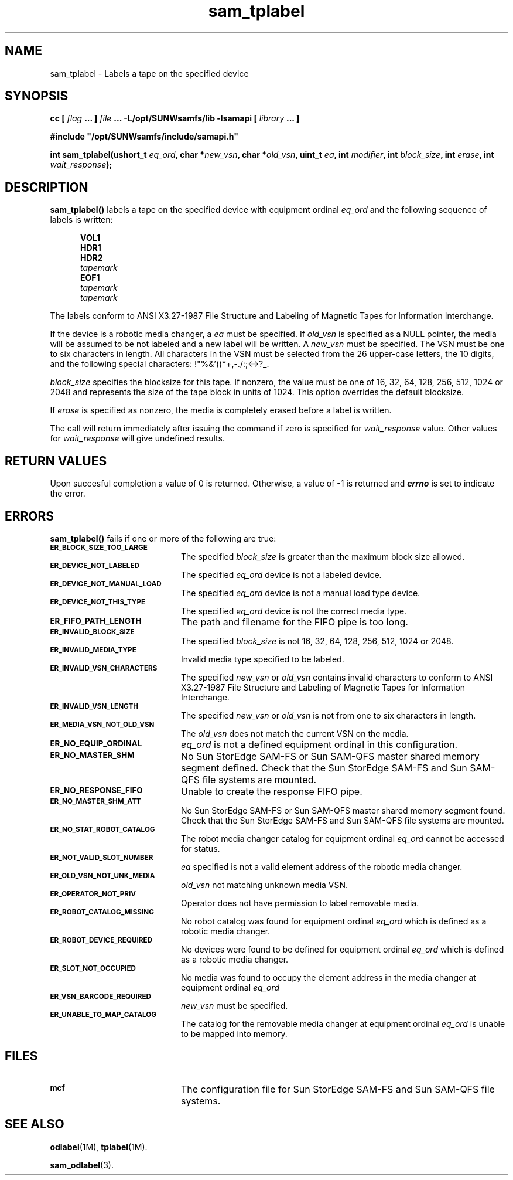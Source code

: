 .\" $Revision: 1.16 $
.ds ]W Sun Microsystems
.\" SAM-QFS_notice_begin
.\"
.\" CDDL HEADER START
.\"
.\" The contents of this file are subject to the terms of the
.\" Common Development and Distribution License (the "License").
.\" You may not use this file except in compliance with the License.
.\"
.\" You can obtain a copy of the license at pkg/OPENSOLARIS.LICENSE
.\" or http://www.opensolaris.org/os/licensing.
.\" See the License for the specific language governing permissions
.\" and limitations under the License.
.\"
.\" When distributing Covered Code, include this CDDL HEADER in each
.\" file and include the License file at pkg/OPENSOLARIS.LICENSE.
.\" If applicable, add the following below this CDDL HEADER, with the
.\" fields enclosed by brackets "[]" replaced with your own identifying
.\" information: Portions Copyright [yyyy] [name of copyright owner]
.\"
.\" CDDL HEADER END
.\"
.\" Copyright 2009 Sun Microsystems, Inc.  All rights reserved.
.\" Use is subject to license terms.
.\"
.\" SAM-QFS_notice_end
.TH sam_tplabel 3 "05 Nov 2001"
.SH NAME
sam_tplabel \- Labels a tape on the specified device
.SH SYNOPSIS
.LP
.BI "cc [ " "flag"
.BI " ... ] " "file"
.BI " ... -L/opt/SUNWsamfs/lib -lsamapi [ " "library" " ... ]"
.LP
.nf
.ft 3
#include "/opt/SUNWsamfs/include/samapi.h"
.ft
.fi
.LP
.BI "int sam_tplabel(ushort_t " "eq_ord" ,
.BI "char *" "new_vsn" ,
.BI "char *" "old_vsn" ,
.BI "uint_t " "ea" ,
.BI "int " "modifier" ,
.BI "int " "block_size" ,
.BI "int " "erase" ,
.BI "int " "wait_response" );
.SH DESCRIPTION
.PP
.B sam_tplabel(\|)
labels a tape on the specified device with equipment ordinal
.I eq_ord
and the following sequence of labels is written:
 
.in +.5i
.nf
\f3VOL1\f1 
\f3HDR1\f1 
\f3HDR2\f1 
\f2tapemark\f1 
\f3EOF1\f1 
\f2tapemark\f1 
\f2tapemark\f1 
.fi
.in -.5i
.LP
The labels conform to ANSI X3.27-1987 File Structure and Labeling of
Magnetic Tapes for Information Interchange.
.LP
If the device is a robotic media
changer, a
.I ea
must be specified.  If
.I old_vsn
is specified as a NULL pointer, the media will be assumed to be not labeled
and a new label will be written.  A
.I new_vsn
must be specified.  The VSN must be one to six characters in length.  All
characters in the VSN must be selected from the 26 upper-case letters, the
10 digits, and the following special characters: !"%&'()*+,-./:;<=>?_.
.PP
.I block_size
specifies the blocksize for this tape.  If nonzero, the value must be one of
16, 32, 64, 128, 256, 512, 1024 or 2048 and represents the size of the tape
block in units of 1024.  This option overrides the default blocksize.
.PP
If
.I erase
is specified as nonzero, the media is completely erased before a label is
written.
.PP
The call will return immediately after issuing the command if
zero is specified for
.I wait_response
value.  Other values for
.I wait_response
will give undefined results.
.SH "RETURN VALUES"
Upon succesful completion a value of 0 is returned.
Otherwise, a value of \-1 is returned and
\f4errno\fP
is set to indicate the error.
.SH ERRORS
.PP
.B sam_tplabel(\|)
fails if one or more of the following are true:
.TP 20
.SB ER_BLOCK_SIZE_TOO_LARGE
The specified
.I block_size
is greater than the maximum block size allowed.
.TP
.SB ER_DEVICE_NOT_LABELED
The specified
.I eq_ord
device is not a labeled device.
.TP
.SB ER_DEVICE_NOT_MANUAL_LOAD
The specified
.I eq_ord
device is not a manual load type device.
.TP
.SB ER_DEVICE_NOT_THIS_TYPE
The specified
.I eq_ord
device is not the correct media type.
.TP
.SB ER_FIFO_PATH_LENGTH
The path and filename for the FIFO pipe is too long.
.TP
.SB ER_INVALID_BLOCK_SIZE
The specified
.I block_size
is not 16, 32, 64, 128, 256, 512, 1024 or 2048.
.TP
.SB ER_INVALID_MEDIA_TYPE
Invalid media type specified to be labeled.
.TP
.SB ER_INVALID_VSN_CHARACTERS
The specified
.I new_vsn
or
.I old_vsn
contains invalid characters to conform to ANSI X3.27-1987 File Structure and
Labeling of Magnetic Tapes for Information Interchange.
.TP
.SB ER_INVALID_VSN_LENGTH
The specified
.I new_vsn
or
.I old_vsn
is not from one to six characters in length.
.TP
.SB ER_MEDIA_VSN_NOT_OLD_VSN
The
.I old_vsn
does not match the current VSN on the media.
.TP
.SB ER_NO_EQUIP_ORDINAL
.I eq_ord
is not a defined equipment ordinal in this configuration.
.TP
.SB ER_NO_MASTER_SHM
No Sun StorEdge \%SAM-FS or Sun \%SAM-QFS master shared memory segment defined.
Check that the Sun StorEdge \%SAM-FS and Sun \%SAM-QFS file systems are mounted.
.TP
.SB ER_NO_RESPONSE_FIFO
Unable to create the response FIFO pipe.
.TP
.SB ER_NO_MASTER_SHM_ATT
No Sun StorEdge \%SAM-FS or Sun \%SAM-QFS master shared memory segment found.
Check that the Sun StorEdge \%SAM-FS and Sun \%SAM-QFS file systems are mounted.
.TP
.SB ER_NO_STAT_ROBOT_CATALOG
The robot media changer catalog for equipment ordinal
.I eq_ord
cannot be accessed for status.
.TP
.SB ER_NOT_VALID_SLOT_NUMBER
.I ea
specified is not a valid element address of the robotic media changer.
.TP
.SB ER_OLD_VSN_NOT_UNK_MEDIA
.I old_vsn
not matching unknown media VSN.
.TP
.SB ER_OPERATOR_NOT_PRIV
Operator does not have permission to label removable media.
.TP
.SB ER_ROBOT_CATALOG_MISSING
No robot catalog was found for equipment ordinal
.I eq_ord
which is defined as a robotic media changer.
.TP
.SB ER_ROBOT_DEVICE_REQUIRED
No devices were found to be defined for equipment ordinal
.I eq_ord
which is defined as a robotic media changer.
.TP
.SB ER_SLOT_NOT_OCCUPIED
No media was found to occupy the element address in the media changer at equipment ordinal
.I eq_ord
.TP
.SB ER_VSN_BARCODE_REQUIRED
.I new_vsn
must be specified. 
.TP
.SB ER_UNABLE_TO_MAP_CATALOG
The catalog for the removable media changer at equipment ordinal
.I eq_ord
is unable to be mapped into memory.
.SH FILES
.TP 20
.SB mcf
The configuration file for Sun StorEdge \%SAM-FS and Sun \%SAM-QFS file systems.
.SH SEE ALSO
.BR odlabel (1M),
.BR tplabel (1M).
.PP
.BR sam_odlabel (3).
